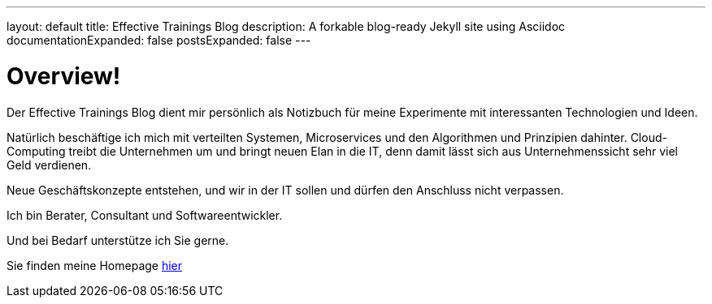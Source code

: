 ---
layout: default
title: Effective Trainings Blog
description: A forkable blog-ready Jekyll site using Asciidoc
documentationExpanded: false
postsExpanded: false
---

= Overview!

Der Effective Trainings Blog dient mir persönlich als Notizbuch für meine Experimente mit interessanten Technologien
und Ideen.

Natürlich beschäftige ich mich mit verteilten Systemen, Microservices und den Algorithmen und Prinzipien dahinter.
Cloud-Computing treibt die Unternehmen um und bringt neuen Elan in die IT, denn damit lässt sich aus
Unternehmenssicht sehr viel Geld verdienen.

Neue Geschäftskonzepte entstehen, und wir in der IT sollen und dürfen den Anschluss nicht verpassen.

Ich bin Berater, Consultant und Softwareentwickler.

Und bei Bedarf unterstütze ich Sie gerne.

Sie finden meine Homepage http://www.effectivetrainings.de[hier]

